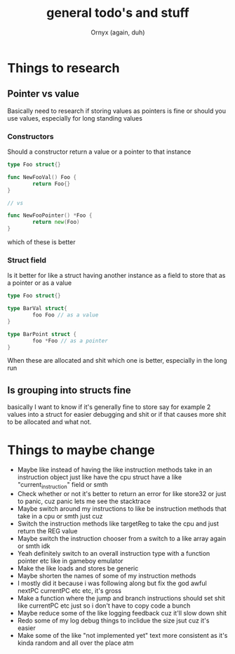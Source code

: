 #+TITLE: general todo's and stuff
#+AUTHOR: Ornyx (again, duh)

* Things to research
** Pointer vs value
Basically need to research if storing values as pointers is fine or should you
use values, especially for long standing values
*** Constructors
Should a constructor return a value or a pointer to that instance
#+begin_src go
  type Foo struct{}

  func NewFooVal() Foo {
          return Foo{}
  }

  // vs

  func NewFooPointer() *Foo {
          return new(Foo)
  }
#+end_src
which of these is better 

*** Struct field
Is it better for like a struct having another instance as a field to store that
as a pointer or as a value
#+begin_src go
  type Foo struct{}

  type BarVal struct{
          foo Foo // as a value
  }

  type BarPoint struct {
          foo *Foo // as a pointer
  }
#+end_src

When these are allocated and shit which one is better, especially in the long run

** Is grouping into structs fine
basically I want to know if it's generally fine to store say for example 2
values into a struct for easier debugging and shit or if that causes more shit
to be allocated and what not.

* Things to maybe change
+ Maybe like instead of having the like instruction methods take in an
  instruction object just like have the cpu struct have a like
  "current_instruction" field or smth
+ Check whether or not it's better to return an error for like store32 or just
  to panic, cuz panic lets me see the stacktrace
+ Maybe switch around my instructions to like be instruction methods that take
  in a cpu or smth just cuz
+ Switch the instruction methods like targetReg to take the cpu and just return
  the REG value
+ Maybe switch the instruction chooser from a switch to a like array again or
  smth idk
+ Yeah definitely switch to an overall instruction type with a function pointer
  etc like in gameboy emulator
+ Make the like loads and stores be generic
+ Maybe shorten the names of some of my instruction methods
+ I mostly did it because i was following along but fix the god awful nextPC
  currentPC etc etc, it's gross
+ Make a function where the jump and branch instructions should set shit like
  currentPC etc just so i don't have to copy code a bunch
+ Maybe reduce some of the like logging feedback cuz it'll slow down shit
+ Redo some of my log debug things to inclidue the size jsut cuz it's easier
+ Make some of the like "not implemented yet" text more consistent as it's kinda
  random and all over the place atm

